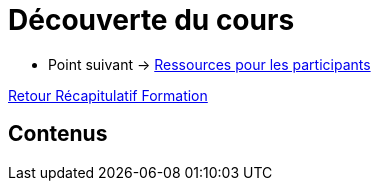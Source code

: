 = Découverte du cours

* Point suivant -> xref:Formation1/presentation/ressources-participants.adoc[Ressources pour les participants]

xref:Formation1/index.adoc[Retour Récapitulatif Formation]

== Contenus